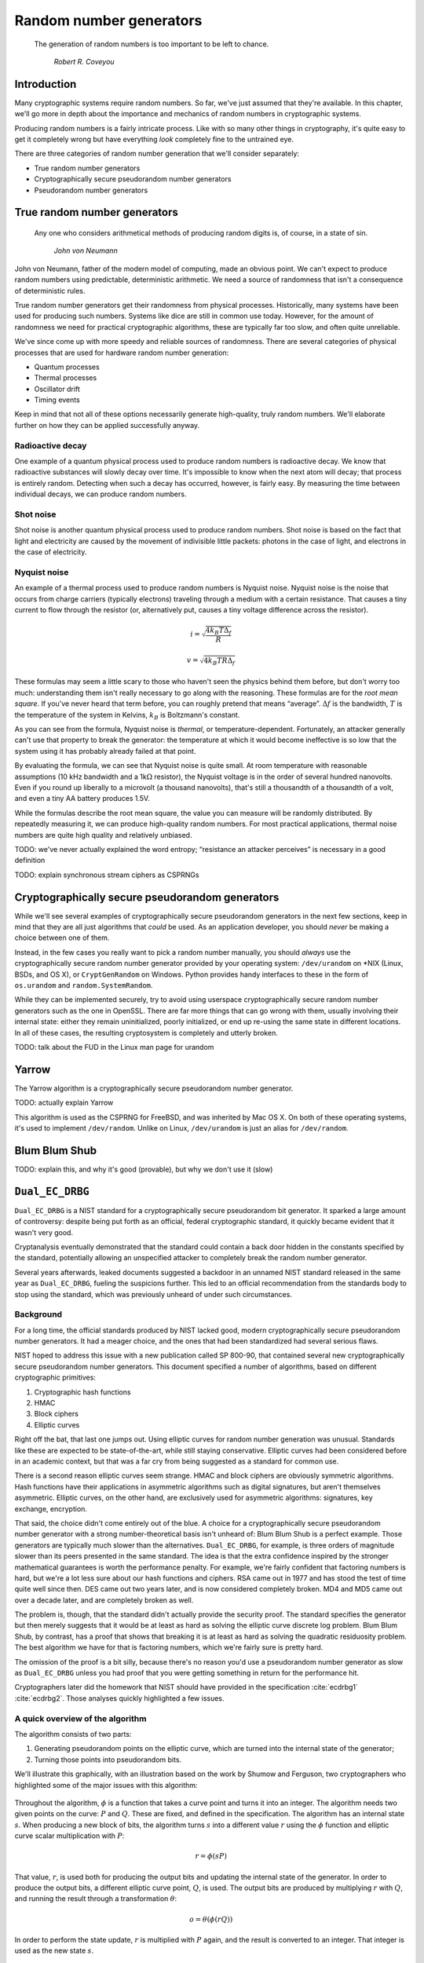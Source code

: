 Random number generators
------------------------

   The generation of random numbers is too important to be left to chance.

       *Robert R. Coveyou*

Introduction
~~~~~~~~~~~~

Many cryptographic systems require random numbers. So far, we've just
assumed that they're available. In this chapter, we'll go more in depth
about the importance and mechanics of random numbers in cryptographic
systems.

Producing random numbers is a fairly intricate process. Like with so
many other things in cryptography, it's quite easy to get it completely
wrong but have everything *look* completely fine to the untrained eye.

There are three categories of random number generation that we'll
consider separately:

-  True random number generators
-  Cryptographically secure pseudorandom number generators
-  Pseudorandom number generators

True random number generators
~~~~~~~~~~~~~~~~~~~~~~~~~~~~~

   Any one who considers arithmetical methods of producing random digits
   is, of course, in a state of sin.

       *John von Neumann*

John von Neumann, father of the modern model of computing, made an
obvious point. We can't expect to produce random numbers using
predictable, deterministic arithmetic. We need a source of randomness
that isn't a consequence of deterministic rules.

True random number generators get their randomness from physical
processes. Historically, many systems have been used for producing such
numbers. Systems like dice are still in common use today. However, for
the amount of randomness we need for practical cryptographic algorithms,
these are typically far too slow, and often quite unreliable.

We've since come up with more speedy and reliable sources of randomness.
There are several categories of physical processes that are used for
hardware random number generation:

-  Quantum processes
-  Thermal processes
-  Oscillator drift
-  Timing events

Keep in mind that not all of these options necessarily generate
high-quality, truly random numbers. We'll elaborate further on how they
can be applied successfully anyway.

Radioactive decay
^^^^^^^^^^^^^^^^^

One example of a quantum physical process used to produce random numbers
is radioactive decay. We know that radioactive substances will slowly
decay over time. It's impossible to know when the next atom will decay;
that process is entirely random. Detecting when such a decay has
occurred, however, is fairly easy. By measuring the time between
individual decays, we can produce random numbers.

Shot noise
^^^^^^^^^^

Shot noise is another quantum physical process used to produce random
numbers. Shot noise is based on the fact that light and electricity are
caused by the movement of indivisible little packets: photons in the
case of light, and electrons in the case of electricity.

Nyquist noise
^^^^^^^^^^^^^

An example of a thermal process used to produce random numbers is
Nyquist noise. Nyquist noise is the noise that occurs from charge
carriers (typically electrons) traveling through a medium with a certain
resistance. That causes a tiny current to flow through the resistor (or,
alternatively put, causes a tiny voltage difference across the
resistor).

.. math::

   i = \sqrt{\frac{4 k_B T \Delta_f}{R}}

.. math::

   v = \sqrt{4 k_B T R \Delta_f }

These formulas may seem a little scary to those who haven't seen the
physics behind them before, but don't worry too much: understanding them
isn't really necessary to go along with the reasoning. These formulas
are for the *root mean square*. If you've never heard that term before,
you can roughly pretend that means “average”. :math:`\Delta f` is the
bandwidth, :math:`T` is the temperature of the system in Kelvins,
:math:`k_B` is Boltzmann's constant.

As you can see from the formula, Nyquist noise is *thermal*, or
temperature-dependent. Fortunately, an attacker generally can't use that
property to break the generator: the temperature at which it would
become ineffective is so low that the system using it has probably
already failed at that point.

By evaluating the formula, we can see that Nyquist noise is quite small.
At room temperature with reasonable assumptions (10 kHz bandwidth and a
1k\ :math:`\Omega` resistor), the Nyquist voltage is in the order of
several hundred nanovolts. Even if you round up liberally to a microvolt
(a thousand nanovolts), that's still a thousandth of a thousandth of a
volt, and even a tiny AA battery produces 1.5V.

While the formulas describe the root mean square, the value you can
measure will be randomly distributed. By repeatedly measuring it, we can
produce high-quality random numbers. For most practical applications,
thermal noise numbers are quite high quality and relatively unbiased.

TODO: we've never actually explained the word entropy; “resistance an
attacker perceives” is necessary in a good definition

TODO: explain synchronous stream ciphers as CSPRNGs

Cryptographically secure pseudorandom generators
~~~~~~~~~~~~~~~~~~~~~~~~~~~~~~~~~~~~~~~~~~~~~~~~

While we'll see several examples of cryptographically secure
pseudorandom generators in the next few sections, keep in mind that they
are all just algorithms that *could* be used. As an application
developer, you should *never* be making a choice between one of them.

Instead, in the few cases you really want to pick a random number
manually, you should *always* use the cryptographically secure random
number generator provided by your operating system: ``/dev/urandom`` on
\*NIX (Linux, BSDs, and OS X), or ``CryptGenRandom`` on Windows. Python
provides handy interfaces to these in the form of ``os.urandom`` and
``random.SystemRandom``.

While they can be implemented securely, try to avoid using userspace
cryptographically secure random number generators such as the one in
OpenSSL. There are far more things that can go wrong with them, usually
involving their internal state: either they remain uninitialized, poorly
initialized, or end up re-using the same state in different locations.
In all of these cases, the resulting cryptosystem is completely and
utterly broken.

TODO: talk about the FUD in the Linux man page for urandom

.. canned_admonition::
   :from_template: advanced

   Since this is a specific cryptographically secure
   pseudorandom number generator algorithm, you don't actually need to
   know how it works to write good software. Just use ~urandom~.

Yarrow
~~~~~~

.. canned_admonition::
   :from_template: advanced

The Yarrow algorithm is a cryptographically secure pseudorandom number
generator.

TODO: actually explain Yarrow

This algorithm is used as the CSPRNG for FreeBSD, and was inherited by
Mac OS X. On both of these operating systems, it's used to implement
``/dev/random``. Unlike on Linux, ``/dev/urandom`` is just an alias for
``/dev/random``.

Blum Blum Shub
~~~~~~~~~~~~~~

TODO: explain this, and why it's good (provable), but why we don't use
it (slow)

``Dual_EC_DRBG``
~~~~~~~~~~~~~~~~

.. canned_admonition::
   :from_template: advanced

``Dual_EC_DRBG`` is a NIST standard for a cryptographically secure
pseudorandom bit generator. It sparked a large amount of controversy:
despite being put forth as an official, federal cryptographic standard,
it quickly became evident that it wasn't very good.

Cryptanalysis eventually demonstrated that the standard could contain a
back door hidden in the constants specified by the standard, potentially
allowing an unspecified attacker to completely break the random number
generator.

Several years afterwards, leaked documents suggested a backdoor in an
unnamed NIST standard released in the same year as ``Dual_EC_DRBG``,
fueling the suspicions further. This led to an official recommendation
from the standards body to stop using the standard, which was previously
unheard of under such circumstances.

Background
^^^^^^^^^^

For a long time, the official standards produced by NIST lacked good,
modern cryptographically secure pseudorandom number generators. It had a
meager choice, and the ones that had been standardized had several
serious flaws.

NIST hoped to address this issue with a new publication called SP
800-90, that contained several new cryptographically secure pseudorandom
number generators. This document specified a number of algorithms, based
on different cryptographic primitives:

#. Cryptographic hash functions
#. HMAC
#. Block ciphers
#. Elliptic curves

Right off the bat, that last one jumps out. Using elliptic curves for
random number generation was unusual. Standards like these are expected
to be state-of-the-art, while still staying conservative. Elliptic
curves had been considered before in an academic context, but that was a
far cry from being suggested as a standard for common use.

There is a second reason elliptic curves seem strange. HMAC and block
ciphers are obviously symmetric algorithms. Hash functions have their
applications in asymmetric algorithms such as digital signatures, but
aren't themselves asymmetric. Elliptic curves, on the other hand, are
exclusively used for asymmetric algorithms: signatures, key exchange,
encryption.

That said, the choice didn't come entirely out of the blue. A choice for
a cryptographically secure pseudorandom number generator with a strong
number-theoretical basis isn't unheard of: Blum Blum Shub is a perfect
example. Those generators are typically much slower than the
alternatives. ``Dual_EC_DRBG``, for example, is three orders of
magnitude slower than its peers presented in the same standard. The idea
is that the extra confidence inspired by the stronger mathematical
guarantees is worth the performance penalty. For example, we're fairly
confident that factoring numbers is hard, but we're a lot less sure
about our hash functions and ciphers. RSA came out in 1977 and has stood
the test of time quite well since then. DES came out two years later,
and is now considered completely broken. MD4 and MD5 came out over a
decade later, and are completely broken as well.

The problem is, though, that the standard didn't actually provide the
security proof. The standard specifies the generator but then merely
suggests that it would be at least as hard as solving the elliptic curve
discrete log problem. Blum Blum Shub, by contrast, has a proof that
shows that breaking it is at least as hard as solving the quadratic
residuosity problem. The best algorithm we have for that is factoring
numbers, which we're fairly sure is pretty hard.

The omission of the proof is a bit silly, because there's no reason
you'd use a pseudorandom number generator as slow as ``Dual_EC_DRBG``
unless you had proof that you were getting something in return for the
performance hit.

Cryptographers later did the homework that NIST should have provided in
the specification :cite:`ecdrbg1` :cite:`ecdrbg2`.
Those analyses quickly highlighted a few issues.

A quick overview of the algorithm
^^^^^^^^^^^^^^^^^^^^^^^^^^^^^^^^^

The algorithm consists of two parts:

#. Generating pseudorandom points on the elliptic curve, which are
   turned into the internal state of the generator;
#. Turning those points into pseudorandom bits.

We'll illustrate this graphically, with an illustration based on the
work by Shumow and Ferguson, two cryptographers who highlighted some of
the major issues with this algorithm:

.. figure:: ./Illustrations/Dual_EC_DRBG/Diagram.svg
   :align: center

Throughout the algorithm, :math:`\phi` is a function that takes a curve
point and turns it into an integer. The algorithm needs two given points
on the curve: :math:`P` and :math:`Q`. These are fixed, and defined in
the specification. The algorithm has an internal state :math:`s`. When
producing a new block of bits, the algorithm turns :math:`s` into a
different value :math:`r` using the :math:`\phi` function and elliptic
curve scalar multiplication with :math:`P`:

.. math::

   r = \phi(sP)

That value, :math:`r`, is used both for producing the output bits and
updating the internal state of the generator. In order to produce the
output bits, a different elliptic curve point, :math:`Q`, is used. The
output bits are produced by multiplying :math:`r` with :math:`Q`, and
running the result through a transformation :math:`\theta`:

.. math::

   o = \theta(\phi(rQ))

In order to perform the state update, :math:`r` is multiplied with
:math:`P` again, and the result is converted to an integer. That integer
is used as the new state :math:`s`.

.. math::

   s = \phi(rP)

Issues and question marks
^^^^^^^^^^^^^^^^^^^^^^^^^

First of all, :math:`\phi` is extremely simple: it just takes the
:math:`x` coordinate of the curve point, and discards the :math:`y`
coordinate. That means that it's quite easy for an attacker who sees the
output value of :math:`\phi` to find points that could have produced
that value. In itself, that's not necessarily a big deal; but, as we'll
see, it's one factor that contributes to the possibility of a backdoor.

Another flaw was shown where points were turned into pseudorandom bits.
The :math:`\theta` function simply discards the 16 most significant
bits. Previous designs discarded significantly more: for 256-bit curves
such as these, they discarded somewhere in the range of 120 and 175
bits.

Failing to discard sufficient bits gave the generator a small bias. The
next-bit property was violated, giving attackers a better than 50%
chance of guessing the next bit correctly. Granted, that chance was only
about one in a thousand better than 50%; but that's still unacceptable
for what's supposed to be the state-of-the-art in cryptographically
secure pseudorandom number generators.

Discarding only those 16 bits has another consequence. Because only 16
bits were discarded, we only have to guess :math:`2^{16}` possibilities
to find possible values of :math:`\phi(rQ)` that produced the output.
That is a very small number: we can simply enumerate all of them. Those
values are the outputs of :math:`\phi`, which as we saw just returns the
:math:`x` coordinate of a point. Since we know it came from a point on
the curve, we just have to check if our guess is a solution for the
curve equation:

.. math::

   y^2 \equiv x^3 + ax + b \pmod p

The constants :math:`a, b, p` are specified by the curve. We've just
guessed a value for :math:`x`, leaving only one unknown, :math:`y`. We
can solve that quite efficiently. We compute the right hand side and see
if it's a perfect square:
:math:`y^2 \equiv q \equiv \sqrt{x^3 + ax + b} \pmod p`. If it is,
:math:`A = (x, \sqrt{q}) = (x, y)` is a point on the curve. This gives us a
number of possible points :math:`A`, one of which is :math:`rQ` used to
produce the output.

This isn't a big deal at face value. To find the state of the algorithm,
an attacker needs to find :math:`r`, so they can compute :math:`s`. They
still need to solve the elliptic curve discrete log problem to find
:math:`r` from :math:`rQ`, given :math:`Q`. We're assuming that problem
is hard.

Keep in mind that elliptic curves are primitives used for asymmetric
encryption. That problem is expected to be hard to solve in general, but
what if we have some extra information? What if there's a secret value
:math:`e` so that :math:`eQ=P`?

Let's put ourselves in the shoes of an attacker knowing :math:`e`. We
repeat our math from earlier. One of those points :math:`A` we just
found is the :math:`rQ` we're looking for. We can compute:

.. math::

   \phi(eA) \equiv \phi(erQ) \equiv \phi(rP) \pmod p

That last step is a consequence of the special relationship between
:math:`e, P, Q`. That's pretty interesting, because :math:`\phi(rP)` is
exactly the computation the algorithm does to compute :math:`s`, the new
state of the algorithm! That means that an attacker that knows :math:`e`
can, quite efficiently, compute the new state :math:`s` from any output
:math:`o`, allowing them to predict all future values of the generator!

This assumes that the attacker knows which :math:`A` is the *right*
:math:`A`. Because only 16 bits were discarded there are only 16 bits
left for us to guess. That gives us :math:`2^{16}` candidate :math:`x`
coordinates. Experimentally, we find that roughly half of the possible
:math:`x` coordinates correspond to points on the curve, leaving us with
:math:`2^{15}` possible curve points :math:`A`, one of which is
:math:`rQ`. That's a pretty small number for a bit of computer-aided
arithmetic: plenty small for us to try all options. We can therefore say
that an attacker that does know the secret value :math:`e` most
definitely can break the generator.

So, we've now shown that if there is a magical :math:`e` for which
:math:`eQ=P`, and you can pick :math:`P` and :math:`Q` (and you don't
have to explain where you got them from), that you could break the
generator. How do you pick such values?

To demonstrate just how possible it is, the researchers started from the
NIST curve's :math:`P` and :math:`p` values, but came up with their own
:math:`Q'`. They did this by starting with :math:`P`, picking a random
:math:`d` (keeping it secret), and setting :math:`Q' = dP`. The trick is
that there's an efficient algorithm for computing :math:`e` in
:math:`eQ' = P` if you know the :math:`d` in :math:`Q' = dP`. This is the
:math:`e` we need for our earlier attack. When they
tried this out, they discovered that in all cases (that is, for many
random :math:`d`), seeing 32 bytes of output was enough to determine the
state :math:`s`.

All of this, of course, only demonstrates that it is possible for the
specified values of :math:`P` and :math:`Q` to be special values with a
secret back door. It doesn't provide any evidence that the *actual*
values have a backdoor in them. However, given that the standard never
actually explains *how* they got the magical value for :math:`Q`, it
doesn't really inspire a lot of confidence. Typically, cryptographic
standards use “nothing-up-my-sleeve” numbers, such as the value of some
constant such as :math:`\pi` or the natural logarithm base, :math:`e`.

If someone does know the backdoor, the consequences are obviously
devastating. We've already argued for the necessity of cryptographically
secure pseudorandom number generators: having a broken one essentially
means that all cryptosystems that use this generator are completely and
utterly defeated.

There are two ways one might try to fix this particular algorithm:

-  Make the :math:`\theta` function more complex to invert, rather than
   just discarding 16 bits. This makes it harder to find candidate
   points, and hence, harder to perform the attack. One obvious way
   would be to discard more bits. Another option would be to use a
   cryptographically secure hash, or a combination of both.
-  Generate random :math:`Q` every time you start the algorithm,
   possibly by picking a random :math:`d` and setting :math:`Q = dP`. Of
   course, :math:`d` has to be sufficiently large and truly random: if
   :math:`\theta` is unchanged, and there are only a few values
   :math:`d` can have, the attacker can just perform the above attack
   for all values of :math:`d`.

Both of these are really just band-aid solutions; it would be a much
better idea to just use a different algorithm altogether. These
suggestions don't resolve the issue that it's slow, exotic, and now a
retracted standard.

Aftermath
^^^^^^^^^

TODO: Talk about RSA guy's comments + snowden leaks

Mersenne Twister
~~~~~~~~~~~~~~~~

Mersenne Twister is a very common pseudorandom number generator. It has
many nice properties, such as high performance, a huge period [#]_ of
:math:`2^{19937} - 1 \approx 4 \cdot 10^{6001}`, and it passes all but
the most demanding randomness tests. Despite all of these wonderful
properties, it is *not* cryptographically secure.

.. [#]
   The period of a pseudorandom number generator is how many random
   numbers it produces before the entire sequence repeats.

An in-depth look at the Mersenne Twister
^^^^^^^^^^^^^^^^^^^^^^^^^^^^^^^^^^^^^^^^

.. canned_admonition::
   :from_template: advanced

To demonstrate why Mersenne Twister isn't cryptographically secure,
we'll take a look at how the algorithm works. Fortunately, it's not very
complex.

The standard Mersenne Twister algorithm operates on an internal state
array :math:`S` consisting of 624 unsigned 32-bit integers, and an index
:math:`i` pointing to the current integer. It consists of three steps:

#. An optional initialization function, which produces an initial state
   from a small random value called a *seed*.
#. A state generation function, which produces a new state from the old
   state.
#. An extraction function, also called the *tempering* function, that
   produces a random number from the current element of the state (the
   element pointed at by the index :math:`i`).

Whenever the extraction function is called, the index to the current
integer is incremented. When all of the current elements of the state
have been used to produce a number, the state generation function is
called again. The state initialization function is called right
before the first number is extracted.

So, to recap: the state is regenerated, then the extraction function
goes over each of the elements in the state, until it runs out. This
process repeats indefinitely.

TODO: illustrate

We'll look at each of the parts briefly. The exact workings of them is
outside the scope of this book, but we'll look at them just long enough
to get some insight into why Mersenne Twister is unsuitable as a
cryptographically secure random number generator.

The initialization function
^^^^^^^^^^^^^^^^^^^^^^^^^^^

The initialization function creates an instance of Mersenne Twister's
state array, from a small initial random number called a *seed*.

The array starts with the seed itself. Then, each next element is
produced from a constant, the previous element, and the index of the new
element. Elements are produced until there are 624 of them.

Here's the Python source code:

.. code:: python

   def uint32(n):
       return 0xFFFFFFFF & n

   def initialize_state(seed):
       state = [seed]

       for i in range(1, 624):
           prev = state[-1]
           elem = 0x6c078965 * (prev ^ (prev >> 30)) + i
           state.append(uint32(elem))

       return state

For those of you who haven't worked with Python or its bitwise
operators:

-  ``>>`` and ``<<`` are right-shift and left-shift
-  ``&`` is binary AND: :math:`0 \& 0 = 0 \& 1 = 1 \& 0 = 0`, and
   :math:`1 \& 1 = 1`.
-  ``^`` is binary XOR, ``^=`` XORs and assigns the result to the name
   on the left-hand side, so ``x ^= k`` is the same thing as
   ``x = x ^ k``.

REVIEW: Bitwise arithmetic appendix?

The state regeneration function
^^^^^^^^^^^^^^^^^^^^^^^^^^^^^^^

The state regeneration function takes the current state and produces a
new state. It is called right before the first number is extracted, and
every time all 624 elements of the state have been used up.

The Python source code for this function is fairly simple. Note that it
modifies the state array in place, instead of returning a new one.

.. code:: python

   def regenerate(s):
       for i in range(624):
           y = s[i] & 0x80000000
           y += s[(i + 1) % 624] & 0x7fffffff

           z = s[(i + 397) % 624]
           s[i] = z ^ (y >> 1)

           if y % 2:
               s[i] ^= 0x9908b0df

The ``%`` in an expression like ``s[(i + n) % 624]`` means that a next
element of the state is looked at, wrapping around to the start of the
state array if there is no next element.

The values ``0x80000000`` and ``0x7fffffff`` have a specific meaning
when interpreted as sequences of 32 bits. ``0x80000000`` has only the
first bit set; ``0x7fffffff`` has every bit except the first bit set.
Because these are bitwise AND'ed together (``&``), this effectively
means that after the first two lines in the loop, ``y`` consists of the
first bit of the current state element and all the subsequent bits of
the next element.

The tempering function
^^^^^^^^^^^^^^^^^^^^^^

The tempering function is applied to the current element of the state
before returning it as the produced random number. It's easier to just
show the code instead of explaining how it works:

.. code:: python

   _TEMPER_MASK_1 = 0x9d2c5680
   _TEMPER_MASK_2 = 0xefc60000

   def temper(y):
       y ^= uint32(y >> 11)
       y ^= uint32((y << 7) & _TEMPER_MASK_1)
       y ^= uint32((y << 15) & _TEMPER_MASK_2)
       y ^= uint32(y >> 18)
       return y

It may not be obvious, especially if you're not used to binary
arithmetic, but this function is *bijective* or *one-to-one*: each 32
bit integer input maps to exactly one output, and vice versa: for each
32 bit integer we get as an output there was exactly one 32 bit integer
it could have come from. Because it uses right and left shifts, it might
look like it throws away data at first glance, and hence can't possibly
be reversible. It's true that those shifts throw some bits away,
however, the critical operation here is the inline XOR (``^=``): those
shifts are just used to compute masks that the value to be tempered is
XOR'd with. The XOR operations themselves are reversible, and because
each independent operation is reversible, their composition is too.

Because the tempering function is one-to-one, there is an inverse
function: a function that gives you the untempered equivalent of a
number. It may not be obvious to you how to construct that function
unless you're a bitwise arithmetic wizard, but that's okay; in the worst
case scenario we could still brute-force it. Suppose we just try every
single 32 bit integer, and remember the result in a table. Then, when we
get a result, we look it up in the table, and find the original. That
table would have to be at least :math:`2^{32} \cdot 32` bits in length,
or a good 17 gigabytes; big, but not impossibly so.

Fortunately, there's a much simpler method to compute the inverse of the
temper function. We'll see why that's interesting when we evaluate the
cryptographic security of the Mersenne Twister in the next section. For
those interested in the result, the untempering function looks like
this:

.. code:: python

   def untemper(y):
       y ^= y >> 18
       y ^= ((y << 15) & _TEMPER_MASK_2)

       y = _undo_shift_2(y)
       y = _undo_shift_1(y)

       return y

   def _undo_shift_2(y):
       t = y

       for _ in range(5):
           t <<= 7
           t = y ^ (t & _TEMPER_MASK_1)

       return t

   def _undo_shift_1(y):
       t = y

       for _ in range(2):
           t >>= 11
           t ^= y

       return t

Cryptographic security
^^^^^^^^^^^^^^^^^^^^^^

Remember that for cryptographic security, it has to be impossible to
predict future outputs or recover past outputs given present outputs.
The Mersenne Twister doesn't have that property.

It's clear that pseudorandom number generators, both those
cryptographically secure and those that aren't, are entirely defined by
their internal state. After all, they are deterministic algorithms:
they're just trying very hard to pretend not to be. Therefore, you could
say that the principal difference between cryptographically secure and
ordinary pseudorandom number generators is that the cryptographically
secure ones shouldn't leak information about their internal state,
whereas it doesn't matter for regular ones.

Remember that in Mersenne Twister, a random number is produced by taking
the current element of the state, applying the tempering function, and
returning the result. We've also seen that the tempering function has an
inverse function. So, if I can see the output of the algorithm and apply
the inverse of the tempering function, I've recovered one element out of
the 624 in the state.

Suppose that I happen to be the only person seeing the outputs of the
algorithm, and you begin at the start of the state, such as with a fresh
instance of the algorithm, that means that I can clone the state by just
having it produce 624 random numbers.

Even if an attacker doesn't see all 624 numbers, they can often still
recreate future states, thanks to the simple relations between past
states and future states produced by the state regeneration function.

Again, this is not a weakness of Mersenne Twister. It's designed to be
fast and have strong randomness properties. It is not designed to be
unpredictable, which is the defining property of a cryptographically
secure pseudorandom number generator.
